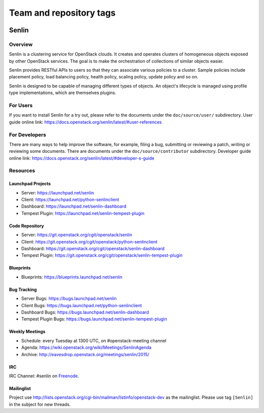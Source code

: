========================
Team and repository tags
========================

.. image:: https://governance.openstack.org/tc/badges/senlin.svg
    :target: https://governance.openstack.org/tc/reference/tags/index.html

.. Change things from this point on

Senlin
======

--------
Overview
--------

Senlin is a clustering service for OpenStack clouds. It creates and operates
clusters of homogeneous objects exposed by other OpenStack services. The goal
is to make the orchestration of collections of similar objects easier.

Senlin provides RESTful APIs to users so that they can associate various
policies to a cluster.  Sample policies include placement policy, load
balancing policy, health policy, scaling policy, update policy and so on.

Senlin is designed to be capable of managing different types of objects. An
object's lifecycle is managed using profile type implementations, which are
themselves plugins.

---------
For Users
---------

If you want to install Senlin for a try out, please refer to the documents
under the ``doc/source/user/`` subdirectory. User guide online link:
https://docs.openstack.org/senlin/latest/#user-references

--------------
For Developers
--------------

There are many ways to help improve the software, for example, filing a bug,
submitting or reviewing a patch, writing or reviewing some documents. There
are documents under the ``doc/source/contributor`` subdirectory. Developer
guide online link: https://docs.openstack.org/senlin/latest/#developer-s-guide

---------
Resources
---------

Launchpad Projects
------------------
- Server: https://launchpad.net/senlin
- Client: https://launchpad.net/python-senlinclient
- Dashboard: https://launchpad.net/senlin-dashboard
- Tempest Plugin: https://launchpad.net/senlin-tempest-plugin

Code Repository
---------------
- Server: https://git.openstack.org/cgit/openstack/senlin
- Client: https://git.openstack.org/cgit/openstack/python-senlinclient
- Dashboard: https://git.openstack.org/cgit/openstack/senlin-dashboard
- Tempest Plugin: https://git.openstack.org/cgit/openstack/senlin-tempest-plugin

Blueprints
----------
- Blueprints: https://blueprints.launchpad.net/senlin

Bug Tracking
------------
- Server Bugs: https://bugs.launchpad.net/senlin
- Client Bugs: https://bugs.launchpad.net/python-senlinclient
- Dashboard Bugs: https://bugs.launchpad.net/senlin-dashboard
- Tempest Plugin Bugs: https://bugs.launchpad.net/senlin-tempest-plugin

Weekly Meetings
---------------
- Schedule: every Tuesday at 1300 UTC, on #openstack-meeting channel
- Agenda: https://wiki.openstack.org/wiki/Meetings/SenlinAgenda
- Archive: http://eavesdrop.openstack.org/meetings/senlin/2015/

IRC
---
IRC Channel: #senlin on `Freenode`_.

Mailinglist
-----------
Project use http://lists.openstack.org/cgi-bin/mailman/listinfo/openstack-dev
as the mailinglist. Please use tag ``[Senlin]`` in the subject for new
threads.


.. _Freenode: https://freenode.net/
